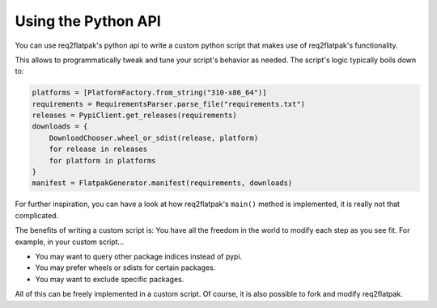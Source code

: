 Using the Python API
====================

You can use req2flatpak's python api to write a custom python script
that makes use of req2flatpak's functionality.

This allows to programmatically tweak and tune your script's behavior as needed.
The script's logic typically boils down to:

.. code:: python3

   platforms = [PlatformFactory.from_string("310-x86_64")]
   requirements = RequirementsParser.parse_file("requirements.txt")
   releases = PypiClient.get_releases(requirements)
   downloads = {
       DownloadChooser.wheel_or_sdist(release, platform)
       for release in releases
       for platform in platforms
   }
   manifest = FlatpakGenerator.manifest(requirements, downloads)


For further inspiration, you can have a look at how req2flatpak's ``main()`` method is implemented,
it is really not that complicated.

The benefits of writing a custom script is:
You have all the freedom in the world to modify each step as you see fit.
For example, in your custom script...

* You may want to query other package indices instead of pypi.
* You may prefer wheels or sdists for certain packages.
* You may want to exclude specific packages.

All of this can be freely implemented in a custom script. Of
course, it is also possible to fork and modify req2flatpak.
